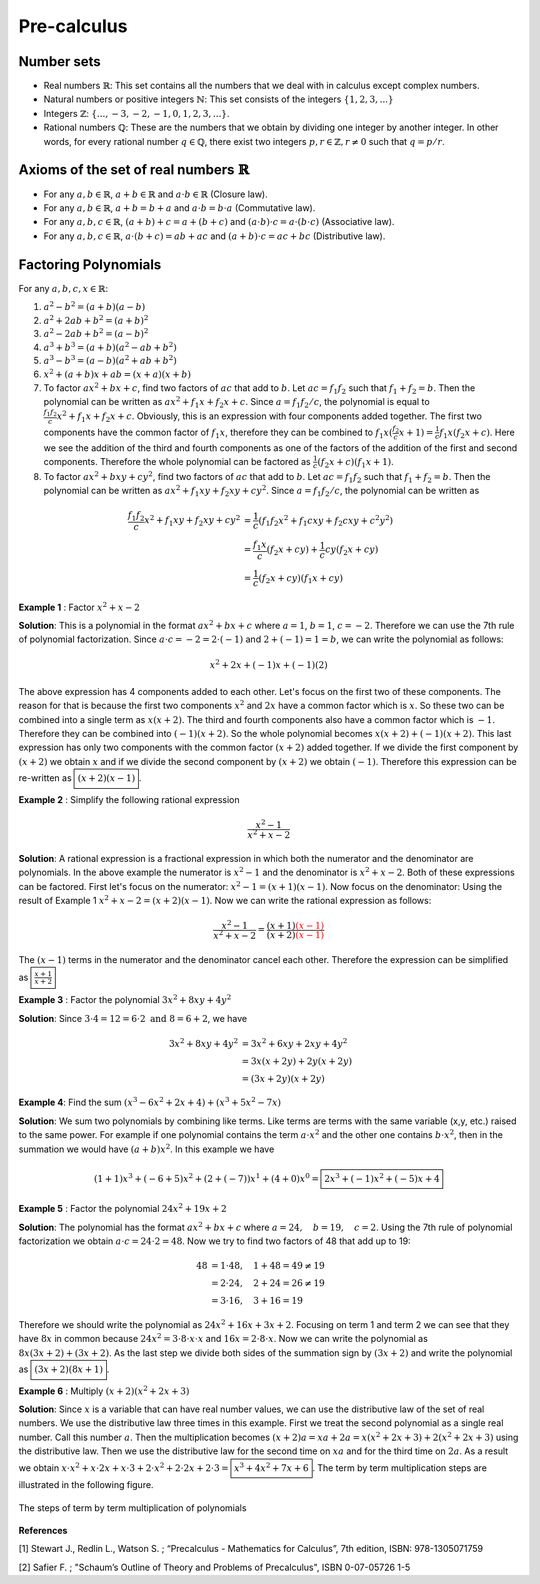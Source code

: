 Pre-calculus
=================

Number sets
~~~~~~~~~~~~~~~~~~~~
* Real numbers :math:`\mathbb{R}`: This set contains all the numbers that we deal with in calculus except complex numbers.
* Natural numbers or positive integers :math:`\mathbb{N}`: This set consists of the integers :math:`\lbrace 1, 2, 3, ...\rbrace`
* Integers :math:`\mathbb{Z}`: :math:`\lbrace..., -3, -2, -1, 0, 1, 2, 3, ...\rbrace`.
* Rational numbers :math:`\mathbb{Q}`: These are the numbers that we obtain by dividing one integer by another integer. In other words, for every rational number :math:`q\in\mathbb{Q}`, there exist two integers :math:`p,r\in\mathbb{Z}, r\neq 0` such that :math:`q=p/r`.

Axioms of the set of real numbers :math:`\mathbb{R}`
~~~~~~~~~~~~~~~~~~~~~~~~~~~~~~~~~~~~~~~~~~~~~~~~~~~~~~~

* For any :math:`a,b\in\mathbb{R}`, :math:`a+b\in\mathbb{R}` and :math:`a\cdot b \in \mathbb{R}` (Closure law).
* For any :math:`a,b\in\mathbb{R}`, :math:`a+b=b+a` and :math:`a\cdot b=b\cdot a` (Commutative law).
* For any :math:`a,b,c\in\mathbb{R}`, :math:`(a+b)+c=a+(b+c)` and :math:`(a\cdot b)\cdot c=a\cdot (b\cdot c)` (Associative law).
* For any :math:`a,b,c\in\mathbb{R}`, :math:`a\cdot(b+c)=ab+ac` and :math:`(a+b)\cdot c=ac+bc` (Distributive law).

Factoring Polynomials
~~~~~~~~~~~~~~~~~~~~~~~~~~~~~~~~~~~~~~~~~~~~~~~~~~~~~~~

For any :math:`a,b,c,x\in\mathbb{R}`:

1. :math:`a^2-b^2=(a+b)(a-b)`
2. :math:`a^2 +2ab+b^2=(a+b)^2`
3. :math:`a^2 -2ab+b^2=(a-b)^2`
4. :math:`a^3+b^3=(a+b)(a^2-ab+b^2)`
5. :math:`a^3-b^3=(a-b)(a^2+ab+b^2)`
6. :math:`x^2+(a+b)x+ab=(x+a)(x+b)`
7. To factor :math:`ax^2+bx+c`, find two factors of :math:`ac` that add to :math:`b`. Let :math:`ac=f_1 f_2` such that :math:`f_1+f_2=b`. Then the polynomial can be written as :math:`ax^2+f_1x+f_2x+c`. Since :math:`a=f_1f_2/c`, the polynomial is equal to :math:`\displaystyle\frac{f_1f_2}{c}x^2+f_1x+f_2x+c`. Obviously, this is an expression with four components added together. The first two components have the common factor of :math:`f_1x`, therefore they can be combined to :math:`f_1x(\displaystyle\frac{f_2}{c}x+1)=\displaystyle\frac{1}{c}f_1x(f_2x+c)`. Here we see the addition of the third and fourth components as one of the factors of the addition of the first and second components. Therefore the whole polynomial can be factored as :math:`\displaystyle\frac{1}{c}(f_2x+c)(f_1x+1)`.  
8. To factor :math:`ax^2+bxy+cy^2`, find two factors of :math:`ac` that add to :math:`b`. Let :math:`ac=f_1 f_2` such that :math:`f_1+f_2=b`. Then the polynomial can be written as :math:`ax^2+f_1xy+f_2xy+cy^2`. Since :math:`a=f_1f_2/c`, the polynomial can be written as 

.. math::
	\frac{f_1f_2}{c}x^2+f_1xy+f_2xy+cy^2&=\frac{1}{c}(f_1f_2x^2+f_1cxy+f_2cxy+c^2y^2)\\
	&=\frac{f_1x}{c}(f_2x+cy)+\frac{1}{c}cy(f_2x+cy)\\
	&=\frac{1}{c}(f_2x+cy)(f_1x+cy) 

**Example 1** : Factor :math:`x^2+x-2`

**Solution**: This is a polynomial in the format :math:`ax^2+bx+c` where :math:`a=1`, :math:`b=1`, :math:`c=-2`. Therefore we can use the 7th rule of polynomial factorization. Since :math:`a\cdot c=-2=2\cdot (-1)` and :math:`2+(-1)=1=b`, we can write the polynomial as follows:

.. math::
	x^2+2x+(-1)x+(-1)(2)

The above expression has 4 components added to each other. Let's focus on the first two of these components. The reason for that is because the first two components :math:`x^2` and :math:`2x` have a common factor which is :math:`x`. So these two can be combined into a single term as :math:`x(x+2)`. The third and fourth components also have a common factor which is :math:`-1`. Therefore they can be combined into :math:`(-1)(x+2)`. So the whole polynomial becomes :math:`x(x+2)+(-1)(x+2)`. This last expression has only two components with the common factor :math:`(x+2)` added together. If we divide the first component by :math:`(x+2)` we obtain :math:`x` and if we divide the second component by :math:`(x+2)` we obtain :math:`(-1)`. Therefore this expression can be re-written as :math:`\boxed{(x+2)(x-1)}`. 

**Example 2** : Simplify the following rational expression

.. math::
	\frac{x^2-1}{x^2+x-2}

**Solution**: A rational expression is a fractional expression  in which both the numerator and the denominator are polynomials. In the above example the numerator is :math:`x^2-1` and the denominator is :math:`x^2+x-2`. Both of these expressions can be factored. First let's focus on the numerator: :math:`x^2-1=(x+1)(x-1)`. Now focus on the denominator: Using the result of Example 1 :math:`x^2+x-2=(x+2)(x-1)`. Now we can write the rational expression as follows:

.. math::
	\frac{x^2-1}{x^2+x-2}=\frac{(x+1)\color{red}{(x-1)}}{(x+2)\color{red}{(x-1)}}

The :math:`(x-1)` terms in the numerator and the denominator cancel each other. Therefore the expression can be simplified as :math:`\boxed{\displaystyle\frac{x+1}{x+2}}`


**Example 3** : Factor the polynomial :math:`3x^2+8xy+4y^2` 

**Solution**: Since :math:`3\cdot 4=12=6\cdot 2 \text{ and } 8=6+2`, we have 

.. math::
	3x^2+8xy+4y^2&=3x^2+6xy+2xy+4y^2\\
	   &=3x(x+2y)+2y(x+2y)\\
	   &=(3x+2y)(x+2y)

**Example 4**: Find the sum :math:`(x^3-6x^2+2x+4)+(x^3+5x^2-7x)`

**Solution**: We sum two polynomials by combining like terms. Like terms are terms with the same variable (x,y, etc.) raised to the same power. For example if one polynomial contains the term :math:`a\cdot x^2` and the other one contains :math:`b\cdot x^2`, then in the summation we would have :math:`(a+b)x^2`. In this example we have

.. math::
	(1+1)x^3+(-6+5)x^2+(2+(-7))x^1+(4+0)x^0=\boxed{2x^3+(-1)x^2+(-5)x+4}

**Example 5** : Factor the polynomial :math:`24x^2+19x+2` 

**Solution**: The polynomial has the format :math:`ax^2+bx+c` where :math:`a=24,\quad b=19,\quad c=2`. Using the 7th rule of polynomial factorization we obtain :math:`a\cdot c = 24\cdot 2=48`. Now we try to find two factors of 48 that add up to 19:

.. math::
	48&=1\cdot48,\quad 1+48=49\neq 19\\
	&=2\cdot24,\quad 2+24=26\neq 19\\
	&=3\cdot16,\quad 3+16=19

Therefore we should write the polynomial as :math:`24x^2+16x+3x+2`. Focusing on term 1 and term 2 we can see that they have :math:`8x` in common because :math:`24x^2=3\cdot 8\cdot x\cdot x` and :math:`16x=2\cdot 8\cdot x`. Now we can write the polynomial as :math:`8x(3x+2)+(3x+2)`. As the last step we divide both sides of the summation sign by :math:`(3x+2)` and write the polynomial as :math:`\boxed{(3x+2)(8x+1)}`.

**Example 6** : Multiply :math:`(x+2)(x^2+2x+3)`

**Solution**: Since :math:`x` is a variable that can have real number values, we can use the distributive law of the set of real numbers. We use the distributive law three times in this example. First we treat the second polynomial as a single real number. Call this number :math:`a`. Then the multiplication becomes :math:`(x+2)a=xa+2a=x(x^2+2x+3)+2(x^2+2x+3)` using the distributive law. Then we use the distributive law for the second time on :math:`xa` and for the third time on :math:`2a`. As a result we obtain :math:`x\cdot x^2+x\cdot 2x+x\cdot 3+2\cdot x^2+2\cdot 2x+2\cdot 3=\boxed{x^3+4x^2+7x+6}`. The term by term multiplication steps are illustrated in the following figure.

.. _preEx6:
.. figure:: precalc/multSteps.JPG
    :height: 393px
    :width: 403 px
    :scale: 75 %
    :align: center

    The steps of term by term multiplication of polynomials

.. container:: clearer

   .. image :: spacer.png

  
**References**

.. _1:

[1] Stewart J., Redlin L., Watson S.  ; “Precalculus - Mathematics for Calculus”, 7th edition,  ISBN: 978-1305071759 

.. _2:

[2] Safier F. ; "Schaum’s Outline of Theory and Problems of Precalculus", ISBN 0-07-05726 1-5